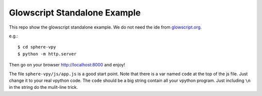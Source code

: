 Glowscript Standalone Example
===============================================================================

This repo show the glowscript standalone example. We do not need the ide from
`glowscript.org <http://www.glowscript.org>`_.

e.g.::

    $ cd sphere-vpy
    $ python -m http.server

Then go on your browser http://localhost:8000 and enjoy!

The file ``sphere-vpy/js/app.js`` is a good start point.
Note that there is a var named ``code`` at the top of the js file.
Just change it to your real vpython code. The ``code`` should be a big string
contain all your vpython program. Just including ``\n`` in the string do the
mulit-line trick.
